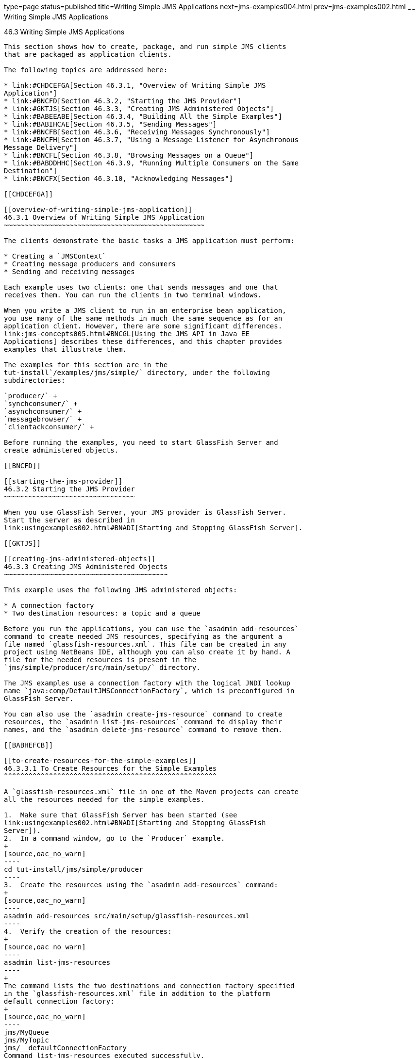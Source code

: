 type=page
status=published
title=Writing Simple JMS Applications
next=jms-examples004.html
prev=jms-examples002.html
~~~~~~
Writing Simple JMS Applications
===============================

[[BNCFA]]

[[writing-simple-jms-applications]]
46.3 Writing Simple JMS Applications
------------------------------------

This section shows how to create, package, and run simple JMS clients
that are packaged as application clients.

The following topics are addressed here:

* link:#CHDCEFGA[Section 46.3.1, "Overview of Writing Simple JMS
Application"]
* link:#BNCFD[Section 46.3.2, "Starting the JMS Provider"]
* link:#GKTJS[Section 46.3.3, "Creating JMS Administered Objects"]
* link:#BABEEABE[Section 46.3.4, "Building All the Simple Examples"]
* link:#BABIHCAE[Section 46.3.5, "Sending Messages"]
* link:#BNCFB[Section 46.3.6, "Receiving Messages Synchronously"]
* link:#BNCFH[Section 46.3.7, "Using a Message Listener for Asynchronous
Message Delivery"]
* link:#BNCFL[Section 46.3.8, "Browsing Messages on a Queue"]
* link:#BABDDHHC[Section 46.3.9, "Running Multiple Consumers on the Same
Destination"]
* link:#BNCFX[Section 46.3.10, "Acknowledging Messages"]

[[CHDCEFGA]]

[[overview-of-writing-simple-jms-application]]
46.3.1 Overview of Writing Simple JMS Application
~~~~~~~~~~~~~~~~~~~~~~~~~~~~~~~~~~~~~~~~~~~~~~~~~

The clients demonstrate the basic tasks a JMS application must perform:

* Creating a `JMSContext`
* Creating message producers and consumers
* Sending and receiving messages

Each example uses two clients: one that sends messages and one that
receives them. You can run the clients in two terminal windows.

When you write a JMS client to run in an enterprise bean application,
you use many of the same methods in much the same sequence as for an
application client. However, there are some significant differences.
link:jms-concepts005.html#BNCGL[Using the JMS API in Java EE
Applications] describes these differences, and this chapter provides
examples that illustrate them.

The examples for this section are in the
tut-install`/examples/jms/simple/` directory, under the following
subdirectories:

`producer/` +
`synchconsumer/` +
`asynchconsumer/` +
`messagebrowser/` +
`clientackconsumer/` +

Before running the examples, you need to start GlassFish Server and
create administered objects.

[[BNCFD]]

[[starting-the-jms-provider]]
46.3.2 Starting the JMS Provider
~~~~~~~~~~~~~~~~~~~~~~~~~~~~~~~~

When you use GlassFish Server, your JMS provider is GlassFish Server.
Start the server as described in
link:usingexamples002.html#BNADI[Starting and Stopping GlassFish Server].

[[GKTJS]]

[[creating-jms-administered-objects]]
46.3.3 Creating JMS Administered Objects
~~~~~~~~~~~~~~~~~~~~~~~~~~~~~~~~~~~~~~~~

This example uses the following JMS administered objects:

* A connection factory
* Two destination resources: a topic and a queue

Before you run the applications, you can use the `asadmin add-resources`
command to create needed JMS resources, specifying as the argument a
file named `glassfish-resources.xml`. This file can be created in any
project using NetBeans IDE, although you can also create it by hand. A
file for the needed resources is present in the
`jms/simple/producer/src/main/setup/` directory.

The JMS examples use a connection factory with the logical JNDI lookup
name `java:comp/DefaultJMSConnectionFactory`, which is preconfigured in
GlassFish Server.

You can also use the `asadmin create-jms-resource` command to create
resources, the `asadmin list-jms-resources` command to display their
names, and the `asadmin delete-jms-resource` command to remove them.

[[BABHEFCB]]

[[to-create-resources-for-the-simple-examples]]
46.3.3.1 To Create Resources for the Simple Examples
^^^^^^^^^^^^^^^^^^^^^^^^^^^^^^^^^^^^^^^^^^^^^^^^^^^^

A `glassfish-resources.xml` file in one of the Maven projects can create
all the resources needed for the simple examples.

1.  Make sure that GlassFish Server has been started (see
link:usingexamples002.html#BNADI[Starting and Stopping GlassFish
Server]).
2.  In a command window, go to the `Producer` example.
+
[source,oac_no_warn]
----
cd tut-install/jms/simple/producer
----
3.  Create the resources using the `asadmin add-resources` command:
+
[source,oac_no_warn]
----
asadmin add-resources src/main/setup/glassfish-resources.xml
----
4.  Verify the creation of the resources:
+
[source,oac_no_warn]
----
asadmin list-jms-resources
----
+
The command lists the two destinations and connection factory specified
in the `glassfish-resources.xml` file in addition to the platform
default connection factory:
+
[source,oac_no_warn]
----
jms/MyQueue
jms/MyTopic
jms/__defaultConnectionFactory
Command list-jms-resources executed successfully.
----
+
In GlassFish Server, the Java EE `java:comp/DefaultJMSConnectionFactory`
resource is mapped to a connection factory named
`jms/__defaultConnectionFactory`.

[[BABEEABE]]

[[building-all-the-simple-examples]]
46.3.4 Building All the Simple Examples
~~~~~~~~~~~~~~~~~~~~~~~~~~~~~~~~~~~~~~~

To run the simple examples using GlassFish Server, package each example
in an application client JAR file. The application client JAR file
requires a manifest file, located in the `src/main/java/META-INF/`
directory for each example, along with the `.class` file.

The `pom.xml` file for each example specifies a plugin that creates an
application client JAR file. You can build the examples using either
NetBeans IDE or Maven.

The following topics are addressed here:

* link:#CHDJEJCD[Section 46.3.4.1, "To Build All the Simple Examples
Using NetBeans IDE"]
* link:#CHDGHJAA[Section 46.3.4.2, "To Build All the Simple Examples
Using Maven"]

[[CHDJEJCD]]

[[to-build-all-the-simple-examples-using-netbeans-ide]]
46.3.4.1 To Build All the Simple Examples Using NetBeans IDE
^^^^^^^^^^^^^^^^^^^^^^^^^^^^^^^^^^^^^^^^^^^^^^^^^^^^^^^^^^^^

1.  From the File menu, choose Open Project.
2.  In the Open Project dialog box, navigate to:
+
[source,oac_no_warn]
----
tut-install/examples/jms
----
3.  Expand the `jms` node and select the `simple` folder.
4.  Click Open Project to open all the simple examples.
5.  In the Projects tab, right-click the `simple` project and select
Build to build all the examples.
+
This command places the application client JAR files in the `target`
directories for the examples.

[[CHDGHJAA]]

[[to-build-all-the-simple-examples-using-maven]]
46.3.4.2 To Build All the Simple Examples Using Maven
^^^^^^^^^^^^^^^^^^^^^^^^^^^^^^^^^^^^^^^^^^^^^^^^^^^^^

1.  In a terminal window, go to the `simple` directory:
+
[source,oac_no_warn]
----
cd tut-install/jms/simple/
----
2.  Enter the following command to build all the projects:
+
[source,oac_no_warn]
----
mvn install
----
+
This command places the application client JAR files in the `target`
directories for the examples.

[[BABIHCAE]]

[[sending-messages]]
46.3.5 Sending Messages
~~~~~~~~~~~~~~~~~~~~~~~

This section describes how to use a client to send messages. The
`Producer.java` client will send messages in all of these examples.

The following topics are addressed here:

* link:#CHDGHJHH[Section 46.3.5.1, "General Steps Performed in the
Example"]
* link:#CHDFBABB[Section 46.3.5.2, "The Producer.java Client"]
* link:#CHDHIIHE[Section 46.3.5.3, "To Run the Producer Client"]

[[CHDGHJHH]]

[[general-steps-performed-in-the-example]]
46.3.5.1 General Steps Performed in the Example
^^^^^^^^^^^^^^^^^^^^^^^^^^^^^^^^^^^^^^^^^^^^^^^

General steps this example performs are as follows.

1.  Inject resources for the administered objects used by the example.
2.  Accept and verify command-line arguments. You can use this example
to send any number of messages to either a queue or a topic, so you
specify the destination type and the number of messages on the command
line when you run the program.
3.  Create a `JMSContext`, then send the specified number of text
messages in the form of strings, as described in
link:jms-concepts003.html#BNCEW[Message Bodies].
4.  Send a final message of type `Message` to indicate that the consumer
should expect no more messages.
5.  Catch any exceptions.

[[CHDFBABB]]

[[the-producer.java-client]]
46.3.5.2 The Producer.java Client
^^^^^^^^^^^^^^^^^^^^^^^^^^^^^^^^^

The sending client, `Producer.java`, performs the following steps.

1.  Injects resources for a connection factory, queue, and topic:
+
[source,oac_no_warn]
----
@Resource(lookup = "java:comp/DefaultJMSConnectionFactory")
private static ConnectionFactory connectionFactory;
@Resource(lookup = "jms/MyQueue")
private static Queue queue;
@Resource(lookup = "jms/MyTopic")
private static Topic topic;
----
2.  Retrieves and verifies command-line arguments that specify the
destination type and the number of arguments:
+
[source,oac_no_warn]
----
final int NUM_MSGS;
String destType = args[0];
System.out.println("Destination type is " + destType);
if ( ! ( destType.equals("queue") || destType.equals("topic") ) ) { 
    System.err.println("Argument must be \"queue\" or " + "\"topic\"");
    System.exit(1);
}
if (args.length == 2){ 
    NUM_MSGS = (new Integer(args[1])).intValue();
} else { 
    NUM_MSGS = 1;
}
----
3.  Assigns either the queue or the topic to a destination object, based
on the specified destination type:
+
[source,oac_no_warn]
----
Destination dest = null;
try { 
    if (destType.equals("queue")) { 
        dest = (Destination) queue; 
    } else { 
        dest = (Destination) topic; 
    }
} catch (Exception e) {
    System.err.println("Error setting destination: " + e.toString()); 
    System.exit(1);
}
----
4.  Within a `try`-with-resources block, creates a `JMSContext`:
+
[source,oac_no_warn]
----
try (JMSContext context = connectionFactory.createContext();) {
----
5.  Sets the message count to zero, then creates a `JMSProducer` and
sends one or more messages to the destination and increments the count.
Messages in the form of strings are of the `TextMessage` message type:
+
[source,oac_no_warn]
----
    int count = 0;
    for (int i = 0; i < NUM_MSGS; i++) { 
        String message = "This is message " + (i + 1) 
                + " from producer";
        // Comment out the following line to send many messages
        System.out.println("Sending message: " + message); 
        context.createProducer().send(dest, message);
        count += 1;
    }
    System.out.println("Text messages sent: " + count);
----
6.  Sends an empty control message to indicate the end of the message
stream:
+
[source,oac_no_warn]
----
    context.createProducer().send(dest, context.createMessage());
----
+
Sending an empty message of no specified type is a convenient way for an
application to indicate to the consumer that the final message has
arrived.
7.  Catches and handles any exceptions. The end of the
`try`-with-resources block automatically causes the `JMSContext` to be
closed:
+
[source,oac_no_warn]
----
} catch (Exception e) {
    System.err.println("Exception occurred: " + e.toString());
    System.exit(1);
}
System.exit(0);
----

[[CHDHIIHE]]

[[to-run-the-producer-client]]
46.3.5.3 To Run the Producer Client
^^^^^^^^^^^^^^^^^^^^^^^^^^^^^^^^^^^

You can run the client using the `appclient` command. The `Producer`
client takes one or two command-line arguments: a destination type and,
optionally, a number of messages. If you do not specify a number of
messages, the client sends one message.

You will use the client to send three messages to a queue.

1.  Make sure that GlassFish Server has been started (see
link:usingexamples002.html#BNADI[Starting and Stopping GlassFish Server])
and that you have created resources and built the simple JMS examples
(see link:#GKTJS[Creating JMS Administered Objects] and
link:#BABEEABE[Building All the Simple Examples]).
2.  In a terminal window, go to the `producer` directory:
+
[source,oac_no_warn]
----
cd producer
----
3.  Run the `Producer` program, sending three messages to the queue:
+
[source,oac_no_warn]
----
appclient -client target/producer.jar queue 3
----
+
The output of the program looks like this (along with some additional
output):
+
[source,oac_no_warn]
----
Destination type is queue
Sending message: This is message 1 from producer
Sending message: This is message 2 from producer
Sending message: This is message 3 from producer
Text messages sent: 3
----
+
The messages are now in the queue, waiting to be received.
+

[width="100%",cols="100%",]
|=======================================================================
a|
Note:

When you run an application client, the command may take a long time to
complete.

|=======================================================================


[[BNCFB]]

[[receiving-messages-synchronously]]
46.3.6 Receiving Messages Synchronously
~~~~~~~~~~~~~~~~~~~~~~~~~~~~~~~~~~~~~~~

This section describes the receiving client, which uses the `receive`
method to consume messages synchronously. This section then explains how
to run the clients using GlassFish Server.

The following topics are addressed here:

* link:#BNCFC[Section 46.3.6.1, "The SynchConsumer.java Client"]
* link:#BNCFG[Section 46.3.6.2, "To Run the SynchConsumer and Producer
Clients"]

[[BNCFC]]

[[the-synchconsumer.java-client]]
46.3.6.1 The SynchConsumer.java Client
^^^^^^^^^^^^^^^^^^^^^^^^^^^^^^^^^^^^^^

The receiving client, `SynchConsumer.java`, performs the following
steps.

1.  Injects resources for a connection factory, queue, and topic.
2.  Assigns either the queue or the topic to a destination object, based
on the specified destination type.
3.  Within a `try`-with-resources block, creates a `JMSContext`.
4.  Creates a `JMSConsumer`, starting message delivery:
+
[source,oac_no_warn]
----
consumer = context.createConsumer(dest);
----
5.  Receives the messages sent to the destination until the
end-of-message-stream control message is received:
+
[source,oac_no_warn]
----
int count = 0;
while (true) {
    Message m = consumer.receive(1000); 
    if (m != null) { 
        if (m instanceof TextMessage) { 
            System.out.println(
                    "Reading message: " + m.getBody(String.class));
            count += 1; 
        } else { 
            break; 
        } 
    }
}
System.out.println("Messages received: " + count);
----
+
Because the control message is not a `TextMessage`, the receiving client
terminates the `while` loop and stops receiving messages after the
control message arrives.
6.  Catches and handles any exceptions. The end of the
`try`-with-resources block automatically causes the `JMSContext` to be
closed.

The `SynchConsumer` client uses an indefinite `while` loop to receive
messages, calling `receive` with a timeout argument.

[[BNCFG]]

[[to-run-the-synchconsumer-and-producer-clients]]
46.3.6.2 To Run the SynchConsumer and Producer Clients
^^^^^^^^^^^^^^^^^^^^^^^^^^^^^^^^^^^^^^^^^^^^^^^^^^^^^^

You can run the client using the `appclient` command. The
`SynchConsumer` client takes one command-line argument, the destination
type.

These steps show how to receive and send messages synchronously using
both a queue and a topic. The steps assume you already ran the
`Producer` client and have three messages waiting in the queue.

1.  In the same terminal window where you ran `Producer`, go to the
`synchconsumer` directory:
+
[source,oac_no_warn]
----
cd ../synchconsumer
----
2.  Run the `SynchConsumer` client, specifying the queue:
+
[source,oac_no_warn]
----
appclient -client target/synchconsumer.jar queue
----
+
The output of the client looks like this (along with some additional
output):
+
[source,oac_no_warn]
----
Destination type is queue
Reading message: This is message 1 from producer
Reading message: This is message 2 from producer
Reading message: This is message 3 from producer
Messages received: 3
----
3.  Now try running the clients in the opposite order. Run the
`SynchConsumer` client:
+
[source,oac_no_warn]
----
appclient -client target/synchconsumer.jar queue
----
+
The client displays the destination type and then waits for messages.
4.  Open a new terminal window and run the `Producer` client:
+
[source,oac_no_warn]
----
cd tut-install/jms/simple/producer
appclient -client target/producer.jar queue 3
----
+
When the messages have been sent, the `SynchConsumer` client receives
them and exits.
5.  Now run the `Producer` client using a topic instead of a queue:
+
[source,oac_no_warn]
----
appclient -client target/producer.jar topic 3
----
+
The output of the client looks like this (along with some additional
output):
+
[source,oac_no_warn]
----
Destination type is topic
Sending message: This is message 1 from producer
Sending message: This is message 2 from producer
Sending message: This is message 3 from producer
Text messages sent: 3
----
6.  Now, in the other terminal window, run the `SynchConsumer` client
using the topic:
+
[source,oac_no_warn]
----
appclient -client target/synchconsumer.jar topic
----
+
The result, however, is different. Because you are using a subscription
on a topic, messages that were sent before you created the subscription
on the topic will not be added to the subscription and delivered to the
consumer. (See link:jms-concepts002.html#BNCED[Publish/Subscribe
Messaging Style] and link:jms-concepts003.html#BABEEJJJ[Consuming
Messages from Topics] for details.) Instead of receiving the messages,
the client waits for messages to arrive.
7.  Leave the `SynchConsumer` client running and run the `Producer`
client again:
+
[source,oac_no_warn]
----
appclient -client target/producer.jar topic 3
----
+
Now the `SynchConsumer` client receives the messages:
+
[source,oac_no_warn]
----
Destination type is topic
Reading message: This is message 1 from producer
Reading message: This is message 2 from producer
Reading message: This is message 3 from producer
Messages received: 3
----
+
Because these messages were sent after the consumer was started, the
client receives them.

[[BNCFH]]

[[using-a-message-listener-for-asynchronous-message-delivery]]
46.3.7 Using a Message Listener for Asynchronous Message Delivery
~~~~~~~~~~~~~~~~~~~~~~~~~~~~~~~~~~~~~~~~~~~~~~~~~~~~~~~~~~~~~~~~~

This section describes the receiving clients in an example that uses a
message listener for asynchronous message delivery. This section then
explains how to compile and run the clients using GlassFish Server.


[width="100%",cols="100%",]
|=======================================================================
a|
Note:

In the Java EE platform, message listeners can be used only in
application clients, as in this example. To allow asynchronous message
delivery in a web or enterprise bean application, you use a
message-driven bean, shown in later examples in this chapter.

|=======================================================================


The following topics are addressed here:

* link:#BNCFI[Section 46.3.7.1, "Writing the AsynchConsumer.java and
TextListener.java Clients"]
* link:#BNCFK[Section 46.3.7.2, "To Run the AsynchConsumer and Producer
Clients"]

[[BNCFI]]

[[writing-the-asynchconsumer.java-and-textlistener.java-clients]]
46.3.7.1 Writing the AsynchConsumer.java and TextListener.java Clients
^^^^^^^^^^^^^^^^^^^^^^^^^^^^^^^^^^^^^^^^^^^^^^^^^^^^^^^^^^^^^^^^^^^^^^

The sending client is `Producer.java`, the same client used in
link:#BABIHCAE[Sending Messages] and link:#BNCFB[Receiving Messages
Synchronously].

An asynchronous consumer normally runs indefinitely. This one runs until
the user types the character `q` or `Q` to stop the client.

1.  The client, `AsynchConsumer.java`, performs the following steps.
1.  Injects resources for a connection factory, queue, and topic.
2.  Assigns either the queue or the topic to a destination object, based
on the specified destination type.
3.  In a `try`-with-resources block, creates a `JMSContext`.
4.  Creates a `JMSConsumer`.
5.  Creates an instance of the `TextListener` class and registers it as
the message listener for the `JMSConsumer`:
+
[source,oac_no_warn]
----
listener = new TextListener();
consumer.setMessageListener(listener);
----
6.  Listens for the messages sent to the destination, stopping when the
user types the character `q` or `Q` (it uses a
`java.io.InputStreamReader` to do this).
7.  Catches and handles any exceptions. The end of the
`try`-with-resources block automatically causes the `JMSContext` to be
closed, thus stopping delivery of messages to the message listener.
2.  The message listener, `TextListener.java`, follows these steps:
1.  When a message arrives, the `onMessage` method is called
automatically.
2.  If the message is a `TextMessage`, the `onMessage` method displays
its content as a string value. If the message is not a text message, it
reports this fact:
+
[source,oac_no_warn]
----
public void onMessage(Message m) { 
    try { 
        if (m instanceof TextMessage) { 
            System.out.println(
                    "Reading message: " + m.getBody(String.class)); 
        } else { 
             System.out.println("Message is not a TextMessage"); 
        } 
    } catch (JMSException | JMSRuntimeException e) {
        System.err.println("JMSException in onMessage(): " + e.toString());
    }
}
----

For this example, you will use the same connection factory and
destinations you created in link:#BABHEFCB[To Create Resources for the
Simple Examples].

The steps assume that you have already built and packaged all the
examples using NetBeans IDE or Maven.

[[BNCFK]]

[[to-run-the-asynchconsumer-and-producer-clients]]
46.3.7.2 To Run the AsynchConsumer and Producer Clients
^^^^^^^^^^^^^^^^^^^^^^^^^^^^^^^^^^^^^^^^^^^^^^^^^^^^^^^

You will need two terminal windows, as you did in link:#BNCFB[Receiving
Messages Synchronously].

1.  In the terminal window where you ran the `SynchConsumer` client, go
to the `asynchconsumer` example directory:
+
[source,oac_no_warn]
----
cd tut-install/jms/simple/asynchconsumer
----
2.  Run the `AsynchConsumer` client, specifying the `topic` destination
type:
+
[source,oac_no_warn]
----
appclient -client target/asynchconsumer.jar topic
----
+
The client displays the following lines (along with some additional
output) and then waits for messages:
+
[source,oac_no_warn]
----
Destination type is topic
To end program, enter Q or q, then <return>
----
3.  In the terminal window where you ran the `Producer` client
previously, run the client again, sending three messages:
+
[source,oac_no_warn]
----
appclient -client target/producer.jar topic 3
----
+
The output of the client looks like this (along with some additional
output):
+
[source,oac_no_warn]
----
Destination type is topic
Sending message: This is message 1 from producer
Sending message: This is message 2 from producer
Sending message: This is message 3 from producer
Text messages sent: 3
----
+
In the other window, the `AsynchConsumer` client displays the following
(along with some additional output):
+
[source,oac_no_warn]
----
Destination type is topic
To end program, enter Q or q, then <return>
Reading message: This is message 1 from producer
Reading message: This is message 2 from producer
Reading message: This is message 3 from producer
Message is not a TextMessage
----
+
The last line appears because the client has received the non-text
control message sent by the `Producer` client.
4.  Enter `Q` or `q` and press Return to stop the `AsynchConsumer`
client.
5.  Now run the clients using a queue.
+
In this case, as with the synchronous example, you can run the
`Producer` client first, because there is no timing dependency between
the sender and receiver:
+
[source,oac_no_warn]
----
appclient -client target/producer.jar queue 3
----
+
The output of the client looks like this:
+
[source,oac_no_warn]
----
Destination type is queue
Sending message: This is message 1 from producer
Sending message: This is message 2 from producer
Sending message: This is message 3 from producer
Text messages sent: 3
----
6.  In the other window, run the `AsynchConsumer` client:
+
[source,oac_no_warn]
----
appclient -client target/asynchconsumer.jar queue
----
+
The output of the client looks like this (along with some additional
output):
+
[source,oac_no_warn]
----
Destination type is queue
To end program, enter Q or q, then <return>
Reading message: This is message 1 from producer
Reading message: This is message 2 from producer
Reading message: This is message 3 from producer
Message is not a TextMessage
----
7.  Enter `Q` or `q` and press Return to stop the client.

[[BNCFL]]

[[browsing-messages-on-a-queue]]
46.3.8 Browsing Messages on a Queue
~~~~~~~~~~~~~~~~~~~~~~~~~~~~~~~~~~~

This section describes an example that creates a `QueueBrowser` object
to examine messages on a queue, as described in
link:jms-concepts003.html#BNCEY[JMS Queue Browsers]. This section then
explains how to compile, package, and run the example using GlassFish
Server.

The following topics are addressed here:

* link:#BNCFM[Section 46.3.8.1, "The MessageBrowser.java Client"]
* link:#BNCFN[Section 46.3.8.2, "To Run the QueueBrowser Client"]

[[BNCFM]]

[[the-messagebrowser.java-client]]
46.3.8.1 The MessageBrowser.java Client
^^^^^^^^^^^^^^^^^^^^^^^^^^^^^^^^^^^^^^^

To create a `QueueBrowser` for a queue, you call the
`JMSContext.createBrowser` method with the queue as the argument. You
obtain the messages in the queue as an `Enumeration` object. You can
then iterate through the `Enumeration` object and display the contents
of each message.

The `MessageBrowser.java` client performs the following steps.

1.  Injects resources for a connection factory and a queue.
2.  In a `try`-with-resources block, creates a `JMSContext`.
3.  Creates a `QueueBrowser`:
+
[source,oac_no_warn]
----
QueueBrowser browser = context.createBrowser(queue);
----
4.  Retrieves the `Enumeration` that contains the messages:
+
[source,oac_no_warn]
----
Enumeration msgs = browser.getEnumeration();
----
5.  Verifies that the `Enumeration` contains messages, then displays the
contents of the messages:
+
[source,oac_no_warn]
----
if ( !msgs.hasMoreElements() ) { 
    System.out.println("No messages in queue");
} else { 
    while (msgs.hasMoreElements()) { 
        Message tempMsg = (Message)msgs.nextElement(); 
        System.out.println("Message: " + tempMsg); 
    }
}
----
6.  Catches and handles any exceptions. The end of the
`try`-with-resources block automatically causes the `JMSContext` to be
closed.

Dumping the message contents to standard output retrieves the message
body and properties in a format that depends on the implementation of
the `toString` method. In GlassFish Server, the message format looks
something like this:

[source,oac_no_warn]
----
Text:   This is message 3 from producer
Class:                  com.sun.messaging.jmq.jmsclient.TextMessageImpl
getJMSMessageID():      ID:8-10.152.23.26(bf:27:4:e:e7:ec)-55645-1363100335526
getJMSTimestamp():      1129061034355
getJMSCorrelationID():  null
JMSReplyTo:             null
JMSDestination:         PhysicalQueue
getJMSDeliveryMode():   PERSISTENT
getJMSRedelivered():    false
getJMSType():           null
getJMSExpiration():     0
getJMSPriority():       4
Properties:             {JMSXDeliveryCount=0}
----

Instead of displaying the message contents this way, you can call some
of the `Message` interface's getter methods to retrieve the parts of the
message you want to see.

For this example, you will use the connection factory and queue you
created for link:#BNCFB[Receiving Messages Synchronously]. It is assumed
that you have already built and packaged all the examples.

[[BNCFN]]

[[to-run-the-queuebrowser-client]]
46.3.8.2 To Run the QueueBrowser Client
^^^^^^^^^^^^^^^^^^^^^^^^^^^^^^^^^^^^^^^

To run the `MessageBrowser` example using the `appclient` command,
follow these steps.

You also need the `Producer` example to send the message to the queue,
and one of the consumer clients to consume the messages after you
inspect them.

To run the clients, you need two terminal windows.

1.  In a terminal window, go to the `producer` directory:
+
[source,oac_no_warn]
----
cd tut-install/examples/jms/simple/producer/
----
2.  Run the `Producer` client, sending one message to the queue, along
with the non-text control message:
+
[source,oac_no_warn]
----
appclient -client target/producer.jar queue
----
+
The output of the client looks like this (along with some additional
output):
+
[source,oac_no_warn]
----
Destination type is queue
Sending message: This is message 1 from producer
Text messages sent: 1
----
3.  In another terminal window, go to the `messagebrowser` directory:
+
[source,oac_no_warn]
----
cd tut-install/jms/simple/messagebrowser
----
4.  Run the `MessageBrowser` client using the following command:
+
[source,oac_no_warn]
----
appclient -client target/messagebrowser.jar
----
+
The output of the client looks something like this (along with some
additional output):
+
[source,oac_no_warn]
----
Message: 
Text:   This is message 1 from producer
Class:                  com.sun.messaging.jmq.jmsclient.TextMessageImpl
getJMSMessageID():      ID:9-10.152.23.26(bf:27:4:e:e7:ec)-55645-1363100335526
getJMSTimestamp():      1363100335526
getJMSCorrelationID():  null
JMSReplyTo:             null
JMSDestination:         PhysicalQueue
getJMSDeliveryMode():   PERSISTENT
getJMSRedelivered():    false
getJMSType():           null
getJMSExpiration():     0
getJMSPriority():       4
Properties:             {JMSXDeliveryCount=0}

Message: 
Class:                  com.sun.messaging.jmq.jmsclient.MessageImpl
getJMSMessageID():      ID:10-10.152.23.26(bf:27:4:e:e7:ec)-55645-1363100335526
getJMSTimestamp():      1363100335526
getJMSCorrelationID():  null
JMSReplyTo:             null
JMSDestination:         PhysicalQueue
getJMSDeliveryMode():   PERSISTENT
getJMSRedelivered():    false
getJMSType():           null
getJMSExpiration():     0
getJMSPriority():       4
Properties:             {JMSXDeliveryCount=0}
----
+
The first message is the `TextMessage`, and the second is the non-text
control message.
5.  Go to the `synchconsumer` directory.
6.  Run the `SynchConsumer` client to consume the messages:
+
[source,oac_no_warn]
----
appclient -client target/synchconsumer.jar queue
----
+
The output of the client looks like this (along with some additional
output):
+
[source,oac_no_warn]
----
Destination type is queue
Reading message: This is message 1 from producer
Messages received: 1
----

[[BABDDHHC]]

[[running-multiple-consumers-on-the-same-destination]]
46.3.9 Running Multiple Consumers on the Same Destination
~~~~~~~~~~~~~~~~~~~~~~~~~~~~~~~~~~~~~~~~~~~~~~~~~~~~~~~~~

To illustrate further the way point-to-point and publish/subscribe
messaging works, you can use the `Producer` and `SynchConsumer` examples
to send messages that are then consumed by two clients running
simultaneously.

1.  Open three command windows. In one, go to the `producer` directory.
In the other two, go to the `synchconsumer` directory.
2.  In each of the `synchconsumer` windows, start running the client,
receiving messages from a queue:
+
[source,oac_no_warn]
----
appclient -client target/synchconsumer.jar queue
----
+
Wait until you see the "Destination type is queue" message in both
windows.
3.  In the `producer` window, run the client, sending 20 or so messages
to the queue:
+
[source,oac_no_warn]
----
appclient -client target/producer.jar queue 20
----
4.  Look at the output in the `synchconsumer` windows. In point-to-point
messaging, each message can have only one consumer. Therefore, each of
the clients receives some of the messages. One of the clients receives
the non-text control message, reports the number of messages received,
and exits.
5.  In the window of the client that did not receive the non-text
control message, enter Control-C to exit the program.
6.  Next, run the `synchconsumer` clients using a topic. In each window,
run the following command:
+
[source,oac_no_warn]
----
appclient -client target/synchconsumer.jar topic
----
+
Wait until you see the "Destination type is topic" message in both
windows.
7.  In the `producer` window, run the client, sending 20 or so messages
to the topic:
+
[source,oac_no_warn]
----
appclient -client target/producer.jar topic 20
----
8.  Again, look at the output in the `synchconsumer` windows. In
publish/subscribe messaging, a copy of every message is sent to each
subscription on the topic. Therefore, each of the clients receives all
20 text messages as well as the non-text control message.

[[BNCFX]]

[[acknowledging-messages]]
46.3.10 Acknowledging Messages
~~~~~~~~~~~~~~~~~~~~~~~~~~~~~~

JMS provides two alternative ways for a consuming client to ensure that
a message is not acknowledged until the application has finished
processing the message:

* Using a synchronous consumer in a `JMSContext` that has been
configured to use the `CLIENT_ACKNOWLEDGE` setting
* Using a message listener for asynchronous message delivery in a
`JMSContext` that has been configured to use the default
`AUTO_ACKNOWLEDGE` setting


[width="100%",cols="100%",]
|=======================================================================
a|
Note:

In the Java EE platform, `CLIENT_ACKNOWLEDGE` sessions can be used only
in application clients, as in this example.

|=======================================================================


The `clientackconsumer` example demonstrates the first alternative, in
which a synchronous consumer uses client acknowledgment. The
`asynchconsumer` example described in link:#BNCFH[Using a Message
Listener for Asynchronous Message Delivery] demonstrates the second
alternative.

For information about message acknowledgment, see
link:jms-concepts004.html#BNCFW[Controlling Message Acknowledgment].

The following table describes four possible interactions between types
of consumers and types of acknowledgment.

[[sthref202]][[sthref203]]

Table 46-3 Message Acknowledgment with Synchronous and Asynchronous
Consumers

[width="50%",cols="43%,57%,",options="header",]
|=======================================================================
|Consumer Type |Acknowledgment Type |Behavior
|Synchronous |Client |Client acknowledges message after processing is
complete

|Asynchronous |Client |Client acknowledges message after processing is
complete

|Synchronous |Auto |Acknowledgment happens immediately after `receive`
call; message cannot be redelivered if any subsequent processing steps
fail

|Asynchronous |Auto |Message is automatically acknowledged when
`onMessage` method returns
|=======================================================================


The example is under the
tut-install`/examples/jms/simple/clientackconsumer/` directory.

The example client, `ClientAckConsumer.java`, creates a `JMSContext`
that specifies client acknowledgment:

[source,oac_no_warn]
----
try (JMSContext context =
      connectionFactory.createContext(JMSContext.CLIENT_ACKNOWLEDGE);) {
    ...
----

The client uses a `while` loop almost identical to that used by
`SynchConsumer.java`, with the exception that after processing each
message, it calls the `acknowledge` method on the `JMSContext`:

[source,oac_no_warn]
----
context.acknowledge();
----

The example uses the following objects:

* The `jms/MyQueue` resource that you created for link:#BNCFB[Receiving
Messages Synchronously].
* `java:comp/DefaultJMSConnectionFactory`, the platform default
connection factory preconfigured with GlassFish Server

[[GJSCG]]

[[to-run-the-clientackconsumer-client]]
46.3.10.1 To Run the ClientAckConsumer Client
^^^^^^^^^^^^^^^^^^^^^^^^^^^^^^^^^^^^^^^^^^^^^

1.  In a terminal window, go to the following directory:
+
[source,oac_no_warn]
----
tut-install/examples/jms/simple/producer/
----
2.  Run the `Producer` client, sending some messages to the queue:
+
[source,oac_no_warn]
----
appclient -client target/producer.jar queue 3
----
3.  In another terminal window, go to the following directory:
+
[source,oac_no_warn]
----
tut-install/examples/jms/simple/clientackconsumer/
----
4.  To run the client, use the following command:
+
[source,oac_no_warn]
----
appclient -client target/clientackconsumer.jar
----
+
The client output looks like this (along with some additional output):
+
[source,oac_no_warn]
----
Created client-acknowledge JMSContext
Reading message: This is message 1 from producer
Acknowledging TextMessage
Reading message: This is message 2 from producer
Acknowledging TextMessage
Reading message: This is message 3 from producer
Acknowledging TextMessage
Acknowledging non-text control message
----
+
The client acknowledges each message explicitly after processing it,
just as a `JMSContext` configured to use `AUTO_ACKNOWLEDGE` does
automatically after a `MessageListener` returns successfully from
processing a message received asynchronously.


